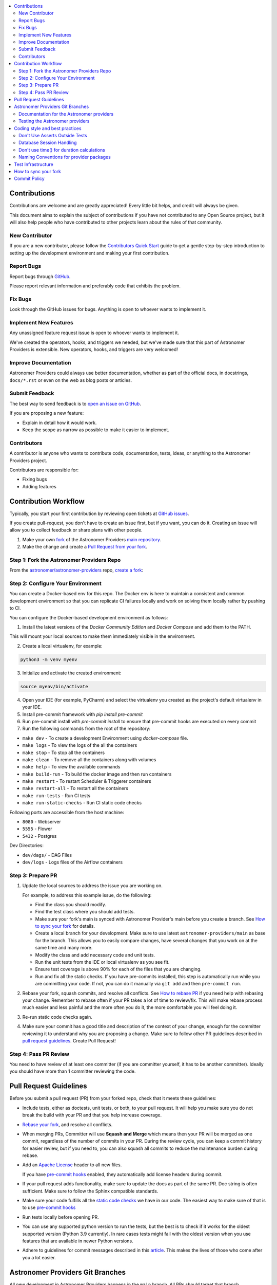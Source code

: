 .. Licensed to the Apache Software Foundation (ASF) under one
    or more contributor license agreements.  See the NOTICE file
    distributed with this work for additional information
    regarding copyright ownership.  The ASF licenses this file
    to you under the Apache License, Version 2.0 (the
    "License"); you may not use this file except in compliance
    with the License.  You may obtain a copy of the License at

 ..   http://www.apache.org/licenses/LICENSE-2.0

 .. Unless required by applicable law or agreed to in writing,
    software distributed under the License is distributed on an
    "AS IS" BASIS, WITHOUT WARRANTIES OR CONDITIONS OF ANY
    KIND, either express or implied.  See the License for the
    specific language governing permissions and limitations
    under the License.

.. contents:: :local:

Contributions
=============

Contributions are welcome and are greatly appreciated! Every little bit helps,
and credit will always be given.

This document aims to explain the subject of contributions if you have not contributed to
any Open Source project, but it will also help people who have contributed to other projects learn about the
rules of that community.

New Contributor
---------------
If you are a new contributor, please follow the `Contributors Quick Start <https://github.com/astronomer/
astronomer-providers/blob/main/CONTRIBUTORS_QUICK_START.rst>`__ guide to get a gentle step-by-step
introduction to setting up the development environment and making your first contribution.

Report Bugs
-----------

Report bugs through `GitHub <https://github.com/astronomer/astronomer-providers/issues>`__.

Please report relevant information and preferably code that exhibits the
problem.

Fix Bugs
--------

Look through the GitHub issues for bugs. Anything is open to whoever wants to
implement it.

Implement New Features
------------------

Any unassigned feature request issue is open to whoever wants to implement it.

We've created the operators, hooks, and triggers we needed, but we've
made sure that this part of Astronomer Providers is extensible. New operators, hooks,
and triggers are very welcomed!

Improve Documentation
---------------------

Astronomer Providers could always use better documentation, whether as part of the official
docs, in docstrings, ``docs/*.rst`` or even on the web as blog posts or
articles.

Submit Feedback
---------------

The best way to send feedback is to `open an issue on GitHub <https://github.com/astronomer/astronomer-providers/issues/new/choose>`__.

If you are proposing a new feature:

-   Explain in detail how it would work.
-   Keep the scope as narrow as possible to make it easier to implement.


Contributors
------------

A contributor is anyone who wants to contribute code, documentation, tests, ideas, or anything to the
Astronomer Providers project.

Contributors are responsible for:

* Fixing bugs
* Adding features

Contribution Workflow
=====================

Typically, you start your first contribution by reviewing open tickets
at `GitHub issues <https://github.com/astronomer/astronomer-providers/issues>`__.

If you create pull-request, you don't have to create an issue first, but if you want, you can do it.
Creating an issue will allow you to collect feedback or share plans with other people.

1. Make your own `fork <https://help.github.com/en/github/getting-started-with-github/fork-a-repo>`__ of
   the Astronomer Providers `main repository <https://github.com/astronomer/astronomer-providers>`__.

2. Make the change and create a `Pull Request from your fork <https://help.github.com/en/github/collaborating-with-issues-and-pull-requests/creating-a-pull-request-from-a-fork>`__.

Step 1: Fork the Astronomer Providers Repo
-------------------------------------------
From the `astronomer/astronomer-providers <https://github.com/astronomer/astronomer-providers>`_ repo,
`create a fork <https://help.github.com/en/github/getting-started-with-github/fork-a-repo>`_:


Step 2: Configure Your Environment
----------------------------------
You can create a Docker-based env for this repo.
The Docker env is here to maintain a consistent and common development environment so that you can
replicate CI failures locally and work on solving them locally rather by pushing to CI.

You can configure the Docker-based development environment as follows:

1. Install the latest versions of the `Docker Community Edition` and `Docker Compose` and add them to the PATH.

This will mount your local sources to make them immediately visible in the environment.

2. Create a local virtualenv, for example:

.. code-block:: bash

   python3 -m venv myenv

3. Initialize and activate the created environment:

.. code-block:: bash

   source myenv/bin/activate

4. Open your IDE (for example, PyCharm) and select the virtualenv you created
   as the project's default virtualenv in your IDE.

5. Install pre-commit framework with `pip install pre-commit`

6. Run pre-commit install with `pre-commit install` to ensure that pre-commit hooks are executed
   on every commit

7. Run the following commands from the root of the repository:

- ``make dev`` - To create a development Environment using `docker-compose` file.
- ``make logs`` - To view the logs of the all the containers
- ``make stop`` - To stop all the containers
- ``make clean`` - To remove all the containers along with volumes
- ``make help`` - To view the available commands
- ``make build-run`` - To build the docker image and then run containers
- ``make restart`` - To restart Scheduler & Triggerer containers
- ``make restart-all`` - To restart all the containers
- ``make run-tests`` - Run CI tests
- ``make run-static-checks`` - Run CI static code checks

Following ports are accessible from the host machine:

- ``8080`` - Webserver
- ``5555`` - Flower
- ``5432`` - Postgres

Dev Directories:

- ``dev/dags/`` - DAG Files
- ``dev/logs`` - Logs files of the Airflow containers

Step 3: Prepare PR
------------------

1. Update the local sources to address the issue you are working on.

   For example, to address this example issue, do the following:

   * Find the class you should modify.

   * Find the test class where you should add tests.

   * Make sure your fork's main is synced with Astronomer Provider's main before you create a branch. See
     `How to sync your fork <#how-to-sync-your-fork>`_ for details.

   * Create a local branch for your development. Make sure to use latest
     ``astronomer-providers/main`` as base for the branch. This allows you to easily compare
     changes, have several changes that you work on at the same time and many more.

   * Modify the class and add necessary code and unit tests.

   * Run the unit tests from the IDE or local virtualenv  as you see fit.

   * Ensure test coverage is above 90% for each of the files that you are changing.

   * Run and fix all the static checks. If you have
     pre-commits installed, this step is automatically run while you are committing your code.
     If not, you can do it manually via ``git add`` and then ``pre-commit run``.

2. Rebase your fork, squash commits, and resolve all conflicts. See `How to rebase PR <#how-to-rebase-pr>`_
   if you need help with rebasing your change. Remember to rebase often if your PR takes a lot of time to
   review/fix. This will make rebase process much easier and less painful and the more often you do it,
   the more comfortable you will feel doing it.

3. Re-run static code checks again.

4. Make sure your commit has a good title and description of the context of your change, enough
   for the committer reviewing it to understand why you are proposing a change. Make sure to follow other
   PR guidelines described in `pull request guidelines <#pull-request-guidelines>`_.
   Create Pull Request!


Step 4: Pass PR Review
----------------------

You need to have review of at least one committer (if you are committer yourself, it has to be
another committer). Ideally you should have more than 1 committer reviewing the code.


Pull Request Guidelines
=======================

Before you submit a pull request (PR) from your forked repo, check that it meets
these guidelines:

-   Include tests, either as doctests, unit tests, or both, to your pull
    request.
    It will help you make sure you do not break the build with your PR and that you help increase coverage.

-   `Rebase your fork <http://stackoverflow.com/a/7244456/1110993>`__, and resolve all conflicts.

-   When merging PRs, Committer will use **Squash and Merge** which means then your PR will be merged as one commit,
    regardless of the number of commits in your PR.
    During the review cycle, you can keep a commit history for easier review, but if you need to,
    you can also squash all commits to reduce the maintenance burden during rebase.

-   Add an `Apache License <http://www.apache.org/legal/src-headers.html>`__ header
    to all new files.

    If you have `pre-commit hooks <STATIC_CODE_CHECKS.rst#pre-commit-hooks>`__ enabled, they automatically add
    license headers during commit.

-   If your pull request adds functionality, make sure to update the docs as part
    of the same PR. Doc string is often sufficient. Make sure to follow the
    Sphinx compatible standards.

-   Make sure your code fulfills all the
    `static code checks <STATIC_CODE_CHECKS.rst#pre-commit-hooks>`__ we have in our code. The easiest way
    to make sure of that is to use `pre-commit hooks <STATIC_CODE_CHECKS.rst#pre-commit-hooks>`__

-   Run tests locally before opening PR.

-   You can use any supported python version to run the tests, but the best is to check
    if it works for the oldest supported version (Python 3.9 currently). In rare cases
    tests might fail with the oldest version when you use features that are available in newer Python
    versions.

-   Adhere to guidelines for commit messages described in this `article <http://chris.beams.io/posts/git-commit/>`__.
    This makes the lives of those who come after you a lot easier.

Astronomer Providers Git Branches
=================================

All new development in Astronomer Providers happens in the ``main`` branch. All PRs should target that branch.

The production images are released in DockerHub from:

* main branch for development


Documentation for the Astronomer providers
-------------------------------------------------

When you are developing a provider, you are supposed to make sure it is well tested
and documented.

A well documented provider contains:

* references to packages, API used and example dags
* configuration reference
* class documentation generated from PyDoc in the code
* example dags
* how-to guides

Part of the documentation are example dags. We are using the example dags for various purposes in
providers:

* showing real examples of how your provider classes (Operators/Sensors/Transfers) can be used
* snippets of the examples are embedded in the documentation via ``exampleinclude::`` directive
* examples are executable as system tests

Testing the Astronomer providers
--------------------------------

We have high quality requirements when it comes to testing the Astronomer providers. We have to be sure
that we have enough coverage(more than 90%) and ways to tests for regressions before the community accepts such
providers.

* Unit tests have to be comprehensive and they should test for possible regressions and edge cases
  not only "green path"

* Integration tests where 'local' integration with a component is possible (for example tests with
  MySQL/Postgres DB/Trino/Kerberos all have integration tests which run with real, dockerized components

* System Tests which provide end-to-end testing, usually testing together several operators, sensors, by
  connecting to a real external system


Coding style and best practices
===============================

Most of our coding style rules are enforced programmatically by flake8 and mypy (which are run automatically
on every pull request), but there are some rules that are not yet automated and are more
semantic than style

Don't Use Asserts Outside Tests
-------------------------------

Our community agreed that to various reasons we do not use ``assert`` in production code of Astronomer Providers.

In other words instead of doing:

.. code-block:: python

    assert some_predicate()

you should do:

.. code-block:: python

    if not some_predicate():
        handle_the_case()

The one exception to this is if you need to make an assert for typechecking (which should be almost a last resort) you can do this:

.. code-block:: python

    if TYPE_CHECKING:
        assert isinstance(x, MyClass)


Database Session Handling
-------------------------

**Explicit is better than implicit.** If a function accepts a ``session`` parameter it should not commit the
transaction itself. Session management is up to the caller.

To make this easier, there is the ``create_session`` helper:

.. code-block:: python

    from sqlalchemy.orm import Session

    from airflow.utils.session import create_session


    def my_call(*args, session: Session):
        ...
        # You MUST not commit the session here.


    with create_session() as session:
        my_call(*args, session=session)

If this function is designed to be called by "end-users" (i.e. DAG authors) then using the ``@provide_session`` wrapper is okay:

.. code-block:: python

    from sqlalchemy.orm import Session

    from airflow.utils.session import NEW_SESSION, provide_session


    @provide_session
    def my_method(arg, *, session: Session = NEW_SESSION):
        ...
        # You SHOULD not commit the session here. The wrapper will take care of commit()/rollback() if exception

In both cases, the ``session`` argument is a `keyword-only argument`_. This is the most preferred form if
possible, although there are some exceptions in the code base where this cannot be used, due to backward
compatibility considerations. In most cases, ``session`` argument should be last in the argument list.

.. _`keyword-only argument`: https://www.python.org/dev/peps/pep-3102/


Don't use time() for duration calculations
-----------------------------------------

If you wish to compute the time difference between two events with in the same process, use
``time.monotonic()``, not ``time.time()`` nor ``timezone.utcnow()``.

If you are measuring duration for performance reasons, then ``time.perf_counter()`` should be used. (On many
platforms, this uses the same underlying clock mechanism as monotonic, but ``perf_counter`` is guaranteed to be
the highest accuracy clock on the system, monotonic is simply "guaranteed" to not go backwards.)

If you wish to time how long a block of code takes, use ``Stats.timer()`` -- either with a metric name, which
will be timed and submitted automatically:

.. code-block:: python

    from airflow.stats import Stats

    ...

    with Stats.timer("my_timer_metric"):
        ...

or to time but not send a metric:

.. code-block:: python

    from airflow.stats import Stats

    ...

    with Stats.timer() as timer:
        ...

    log.info("Code took %.3f seconds", timer.duration)

For full docs on ``timer()`` check out `airflow/stats.py`_.

If the start_date of a duration calculation needs to be stored in a database, then this has to be done using
datetime objects. In all other cases, using datetime for duration calculation MUST be avoided as creating and
diffing datetime operations are (comparatively) slow.

Naming Conventions for provider packages
----------------------------------------

* Provider packages are all placed in 'astronomer.providers'

* Providers are usually direct sub-packages of the 'astronomer.providers' package but in some cases they can be
  further split into sub-packages. This is the case when the providers are connected under common umbrella but
  very loosely coupled on the code level.

* In some cases the package can have sub-packages but they are all delivered as single provider
  package (for example 'google' package may contains 'ads', 'cloud' etc. sub-packages). This is in case
  the providers are connected under common umbrella and they are also tightly coupled on the code level.

* Typical structure of provider package:
    * example_dags -> example DAGs are stored here (used for documentation and System Tests)
    * hooks -> hooks are stored here
    * operators -> operators are stored here
    * triggers -> triggers are stored here
    * sensors -> sensors are stored here

* Module names do not contain word "hooks", "operators" etc. The right type comes from
  the package. For example 'hooks.databricks' module contains DatabricksHookAsync and 'operators.databricks'
  contains DatabricksSubmitRunOperatorAsync operator.

* Class names contain 'Operator', 'Hook', 'Sensor', 'Trigger' - for example BigQueryInsertJobOperatorAsync, BigQueryHookAsync

* Operator name usually follows the convention: ``<Subject><Action><Entity>OperatorAsync``
  (BigQueryInsertJobOperatorAsync) is a good example

* Tests are grouped in parallel packages under "tests" top level package. Module name is usually
  ``test_<object_to_test>.py``,

* System test DAGs (not yet fully automated but allowing to run e2e testing of particular provider) are
  placed under example_dags folder within respective provider.

Test Infrastructure
===================

We support the following types of tests:

* **Unit tests** are Python tests launched with ``pytest``.
  Unit tests are available in the tests package

* **System tests** are automatic tests that use external systems like
  Google Cloud. These tests are intended for an end-to-end DAG execution.


How to sync your fork
=====================

When you have your fork, you should periodically synchronize the main of your fork with the
Astronomer Providers main. In order to do that you can ``git pull --rebase`` to your local git repository from
apache remote and push the main (often with ``--force`` to your fork). There is also an easy
way to sync your fork in GitHub's web UI with the `Fetch upstream feature
<https://docs.github.com/en/github/collaborating-with-pull-requests/working-with-forks/syncing-a-fork#syncing-a-fork-from-the-web-ui>`_.

This will force-push the ``main`` branch from ``astronomer/astronomer-providers`` to the ``main`` branch
in your fork. Note that in case you modified the main in your fork, you might loose those changes.


Commit Policy
=============

* Commits need a +1 vote from a committer who is not the author
* Do not merge a PR that regresses linting or does not pass CI tests (unless we have
  justification such as clearly transient error).
